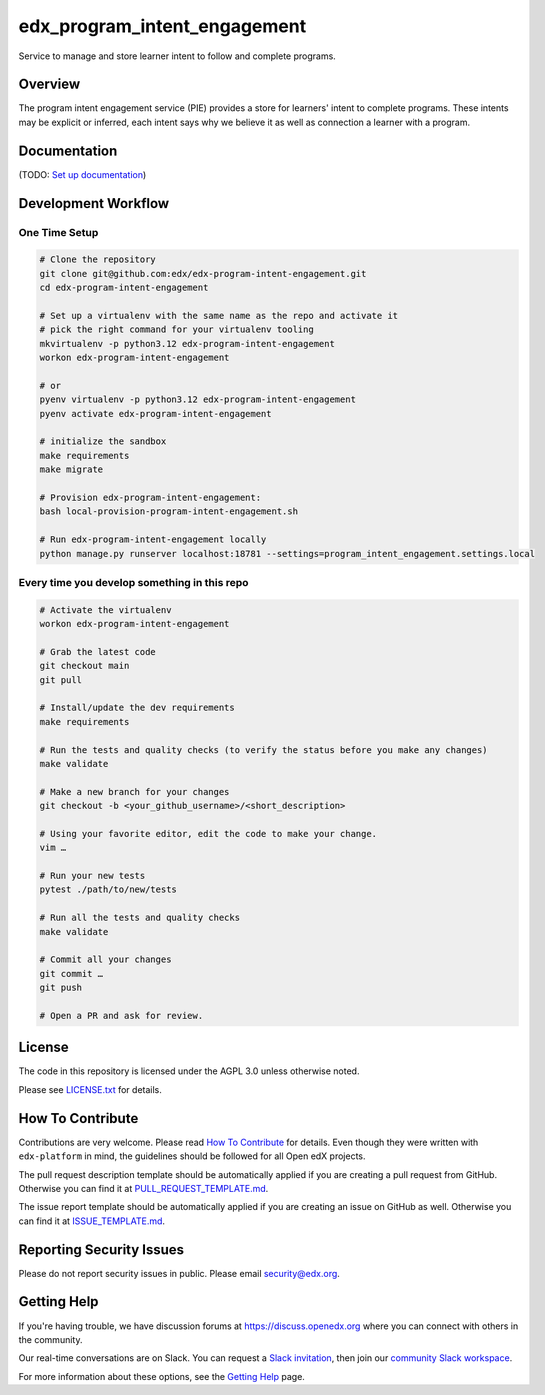 edx_program_intent_engagement
=============================

|pypi-badge| |ci-badge| |codecov-badge| |doc-badge| |pyversions-badge|
|license-badge|

Service to manage and store learner intent to follow and complete programs.

Overview
--------

The program intent engagement service (PIE) provides a store for learners' intent to complete programs. These intents may be explicit or inferred, each intent says why we believe it as well as connection a learner with a program.

Documentation
-------------

(TODO: `Set up documentation <https://openedx.atlassian.net/wiki/spaces/DOC/pages/21627535/Publish+Documentation+on+Read+the+Docs>`_)

Development Workflow
--------------------

One Time Setup
~~~~~~~~~~~~~~
.. code-block::

  # Clone the repository
  git clone git@github.com:edx/edx-program-intent-engagement.git
  cd edx-program-intent-engagement

  # Set up a virtualenv with the same name as the repo and activate it
  # pick the right command for your virtualenv tooling
  mkvirtualenv -p python3.12 edx-program-intent-engagement
  workon edx-program-intent-engagement

  # or
  pyenv virtualenv -p python3.12 edx-program-intent-engagement
  pyenv activate edx-program-intent-engagement

  # initialize the sandbox
  make requirements
  make migrate

  # Provision edx-program-intent-engagement:
  bash local-provision-program-intent-engagement.sh

  # Run edx-program-intent-engagement locally
  python manage.py runserver localhost:18781 --settings=program_intent_engagement.settings.local

Every time you develop something in this repo
~~~~~~~~~~~~~~~~~~~~~~~~~~~~~~~~~~~~~~~~~~~~~
.. code-block::

  # Activate the virtualenv
  workon edx-program-intent-engagement

  # Grab the latest code
  git checkout main
  git pull

  # Install/update the dev requirements
  make requirements

  # Run the tests and quality checks (to verify the status before you make any changes)
  make validate

  # Make a new branch for your changes
  git checkout -b <your_github_username>/<short_description>

  # Using your favorite editor, edit the code to make your change.
  vim …

  # Run your new tests
  pytest ./path/to/new/tests

  # Run all the tests and quality checks
  make validate

  # Commit all your changes
  git commit …
  git push

  # Open a PR and ask for review.

License
-------

The code in this repository is licensed under the AGPL 3.0 unless
otherwise noted.

Please see `LICENSE.txt <LICENSE.txt>`_ for details.

How To Contribute
-----------------

Contributions are very welcome.
Please read `How To Contribute <https://github.com/edx/edx-platform/blob/master/CONTRIBUTING.rst>`_ for details.
Even though they were written with ``edx-platform`` in mind, the guidelines
should be followed for all Open edX projects.

The pull request description template should be automatically applied if you are creating a pull request from GitHub. Otherwise you
can find it at `PULL_REQUEST_TEMPLATE.md <.github/PULL_REQUEST_TEMPLATE.md>`_.

The issue report template should be automatically applied if you are creating an issue on GitHub as well. Otherwise you
can find it at `ISSUE_TEMPLATE.md <.github/ISSUE_TEMPLATE.md>`_.

Reporting Security Issues
-------------------------

Please do not report security issues in public. Please email security@edx.org.

Getting Help
------------

If you're having trouble, we have discussion forums at https://discuss.openedx.org where you can connect with others in the community.

Our real-time conversations are on Slack. You can request a `Slack invitation`_, then join our `community Slack workspace`_.

For more information about these options, see the `Getting Help`_ page.

.. _Slack invitation: https://openedx-slack-invite.herokuapp.com/
.. _community Slack workspace: https://openedx.slack.com/
.. _Getting Help: https://openedx.org/getting-help

.. |pypi-badge| image:: https://img.shields.io/pypi/v/edx-program-intent-engagement.svg
    :target: https://pypi.python.org/pypi/edx-program-intent-engagement/
    :alt: PyPI

.. |ci-badge| image:: https://github.com/edx/edx-program-intent-engagement/workflows/Python%20CI/badge.svg?branch=main
    :target: https://github.com/edx/edx-program-intent-engagement/actions
    :alt: CI

.. |codecov-badge| image:: https://codecov.io/github/edx/edx-program-intent-engagement/coverage.svg?branch=main
    :target: https://codecov.io/github/edx/edx-program-intent-engagement?branch=main
    :alt: Codecov

.. |doc-badge| image:: https://readthedocs.org/projects/edx-program-intent-engagement/badge/?version=latest
    :target: https://edx-program-intent-engagement.readthedocs.io/en/latest/
    :alt: Documentation

.. |pyversions-badge| image:: https://img.shields.io/pypi/pyversions/edx-program-intent-engagement.svg
    :target: https://pypi.python.org/pypi/edx-program-intent-engagement/
    :alt: Supported Python versions

.. |license-badge| image:: https://img.shields.io/github/license/edx/edx-program-intent-engagement.svg
    :target: https://github.com/edx/edx-program-intent-engagement/blob/main/LICENSE.txt
    :alt: License
